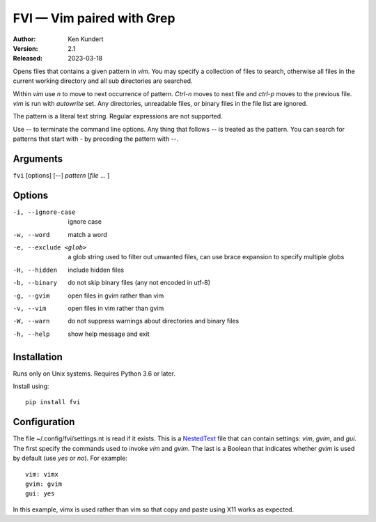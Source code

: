 FVI — Vim paired with Grep
==========================

:Author: Ken Kundert
:Version: 2.1
:Released: 2023-03-18

Opens files that contains a given pattern in *vim*.  You may specify 
a collection of files to search, otherwise all files in the current working 
directory and all sub directories are searched.

Within *vim* use *n* to move to next occurrence of pattern. *Ctrl-n* moves to 
next file and *ctrl-p* moves to the previous file.  *vim* is run with 
*autowrite* set.  Any directories, unreadable files, or binary files in the file 
list are ignored.

The pattern is a literal text string.  Regular expressions are not supported.

Use -- to terminate the command line options.
Any thing that follows -- is treated as the pattern.
You can search for patterns that start with - by preceding the pattern with --.


Arguments
---------

``fvi`` [options] [--] *pattern* [*file* ... ]


Options
-------

-i, --ignore-case     ignore case
-w, --word            match a word
-e, --exclude <glob>  a glob string used to filter out unwanted files,
                      can use brace expansion to specify multiple globs
-H, --hidden          include hidden files
-b, --binary          do not skip binary files (any not encoded in utf-8)
-g, --gvim            open files in gvim rather than vim
-v, --vim             open files in vim rather than gvim
-W, --warn            do not suppress warnings about directories and binary files
-h, --help            show help message and exit


Installation
------------

Runs only on Unix systems.  Requires Python 3.6 or later.

Install using::

   pip install fvi


Configuration
-------------

The file ~/.config/fvi/settings.nt is read if it exists.  This is a NestedText_
file that can contain settings: *vim*, *gvim*, and *gui*.  The first specify the 
commands used to invoke *vim* and *gvim*.  The last is a Boolean that indicates 
whether *gvim* is used by default (use *yes* or *no*).  For example::

    vim: vimx
    gvim: gvim
    gui: yes

In this example, vimx is used rather than vim so that copy and paste using X11 
works as expected.

.. _NestedText: https://nestedtext.org
